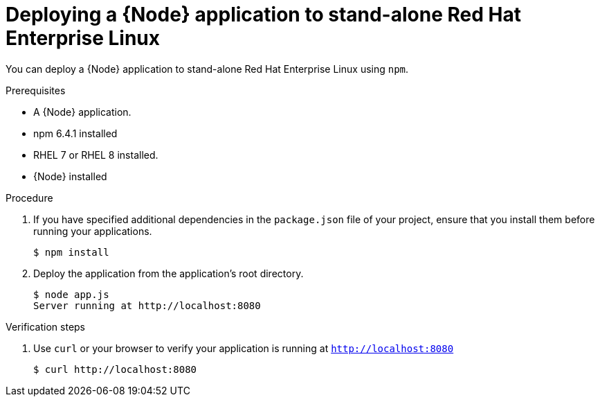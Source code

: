 [id='deploying-a-node-js-application-to-stand-alone-red-hat-enterprise-linux_{context}']
= Deploying a {Node} application to stand-alone Red Hat Enterprise Linux

You can deploy a {Node} application to stand-alone Red Hat Enterprise Linux using `npm`.

.Prerequisites

* A {Node} application.
* npm 6.4.1 installed
* RHEL 7 or RHEL 8 installed.
* {Node} installed


.Procedure

. If you have specified additional dependencies in the `package.json` file of your project, ensure that you install them before running your applications.
+
[source,bash,options="nowrap",subs="attributes+"]
----
$ npm install
----

. Deploy the application from the application's root directory.
+
[source,bash,options="nowrap",subs="attributes+"]
----
$ node app.js
Server running at http://localhost:8080
----

.Verification steps

. Use `curl` or your browser to verify your application is running at `http://localhost:8080`
+
[source,bash,options="nowrap"]
----
$ curl http://localhost:8080
----
